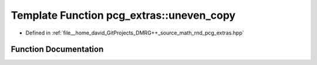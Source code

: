 .. _exhale_function_namespacepcg__extras_1a7be0229515bb8d26962826f1c484ec9d:

Template Function pcg_extras::uneven_copy
=========================================

- Defined in :ref:`file__home_david_GitProjects_DMRG++_source_math_rnd_pcg_extras.hpp`


Function Documentation
----------------------


.. doxygenfunction:: pcg_extras::uneven_copy(SrcIter, DestIter, DestIter)
